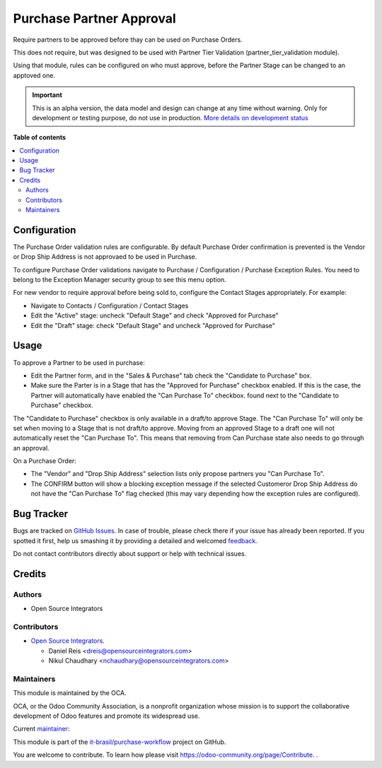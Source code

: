=========================
Purchase Partner Approval
=========================

.. !!!!!!!!!!!!!!!!!!!!!!!!!!!!!!!!!!!!!!!!!!!!!!!!!!!!
   !! This file is generated by oca-gen-addon-readme !!
   !! changes will be overwritten.                   !!
   !!!!!!!!!!!!!!!!!!!!!!!!!!!!!!!!!!!!!!!!!!!!!!!!!!!!

.. |badge1| image:: https://img.shields.io/badge/maturity-Alpha-red.png
    :target: https://odoo-community.org/page/development-status
    :alt: Alpha
.. |badge2| image:: https://img.shields.io/badge/licence-AGPL--3-blue.png
    :target: http://www.gnu.org/licenses/agpl-3.0-standalone.html
    :alt: License: AGPL-3
.. |badge3| image:: https://raster.shields.io/badge/github-it--brasil%2Fpurchase_workflow-lightgray.png?logo=github
    :target: https://github.com/it-brasil/purchase-workflow/tree/14.0/purchase_partner_approval
    :alt: it-brasil/purchase-workflow
.. |badge4| image:: https://img.shields.io/badge/weblate-Translate%20me-F47D42.png
    :target: https://translation.odoo-community.org/projects/purchase-workflow-14-0/purchase-workflow-14-0-purchase_partner_approval
    :alt: Translate me on Weblate
.. |badge5| image:: https://img.shields.io/badge/runbot-Try%20me-875A7B.png
    :target: https://runbot.odoo-community.org/runbot/142/14.0
    :alt: Try me on Runbot

|badge1| |badge2| |badge3| |badge4| |badge5|

Require partners to be approved before thay can be used on Purchase Orders.

This does not require, but was designed to be used with
Partner Tier Validation (partner_tier_validation module).

Using that module, rules can be configured on who must approve,
before the Partner Stage can be changed to an apptoved one.

.. IMPORTANT::
   This is an alpha version, the data model and design can change at any time without warning.
   Only for development or testing purpose, do not use in production.
   `More details on development status <https://odoo-community.org/page/development-status>`_

**Table of contents**

.. contents::
   :local:

Configuration
=============

The Purchase Order validation rules are configurable.
By default Purchase Order confirmation is prevented is the Vendor or Drop Ship Address
is not approvaed to be used in Purchase.

To configure Purchase Order validations navigate to
Purchase / Configuration / Purchase Exception Rules.
You need to belong to the Exception Manager security group to see this menu option.

For new vendor to require approval before being sold to, configure the Contact Stages
appropriately. For example:

* Navigate to Contacts / Configuration / Contact Stages
* Edit the "Active" stage: uncheck "Default Stage" and check "Approved for Purchase"
* Edit the "Draft" stage: check "Default Stage" and uncheck "Approved for Purchase"

Usage
=====

To approve a Partner to be used in purchase:

* Edit the Partner form, and in the "Sales & Purchase" tab check the "Candidate to Purchase" box.
* Make sure the Parter is in a Stage that has the "Approved for Purchase" checkbox enabled.
  If this is the case, the Partner will automatically have enabled the "Can Purchase To" checkbox.
  found next to the "Candidate to Purchase" checkbox.

The "Candidate to Purchase" checkbox is only available in a draft/to approve Stage.
The "Can Purchase To" will only be set when moving to a Stage that is not draft/to approve.
Moving from an approved Stage to a draft one will not automatically reset the "Can Purchase To".
This means that removing from Can Purchase state also needs to go through an approval.

On a Purchase Order:

* The "Vendor" and "Drop Ship Address" selection lists
  only propose partners you "Can Purchase To".
* The CONFIRM button will show a blocking exception message if the selected Customeror
  Drop Ship Address do not have the "Can Purchase To" flag checked (this may vary depending
  how the exception rules are configured).

Bug Tracker
===========

Bugs are tracked on `GitHub Issues <https://github.com/it-brasil/purchase-workflow/issues>`_.
In case of trouble, please check there if your issue has already been reported.
If you spotted it first, help us smashing it by providing a detailed and welcomed
`feedback <https://github.com/it-brasil/purchase-workflow/issues/new?body=module:%20purchase_partner_approval%0Aversion:%2014.0%0A%0A**Steps%20to%20reproduce**%0A-%20...%0A%0A**Current%20behavior**%0A%0A**Expected%20behavior**>`_.

Do not contact contributors directly about support or help with technical issues.

Credits
=======

Authors
~~~~~~~

* Open Source Integrators

Contributors
~~~~~~~~~~~~

* `Open Source Integrators <https://opensourceintegrators.com>`_.

  * Daniel Reis <dreis@opensourceintegrators.com>
  * Nikul Chaudhary <nchaudhary@opensourceintegrators.com>

Maintainers
~~~~~~~~~~~

This module is maintained by the OCA.

.. image:: https://odoo-community.org/logo.png
   :alt: Odoo Community Association
   :target: https://odoo-community.org

OCA, or the Odoo Community Association, is a nonprofit organization whose
mission is to support the collaborative development of Odoo features and
promote its widespread use.

.. |maintainer-dreispt| image:: https://github.com/dreispt.png?size=40px
    :target: https://github.com/dreispt
    :alt: dreispt

Current `maintainer <https://odoo-community.org/page/maintainer-role>`__:

|maintainer-dreispt|

This module is part of the `it-brasil/purchase-workflow <https://github.com/it-brasil/purchase-workflow/tree/14.0/purchase_partner_approval>`_ project on GitHub.

You are welcome to contribute. To learn how please visit https://odoo-community.org/page/Contribute.
.
